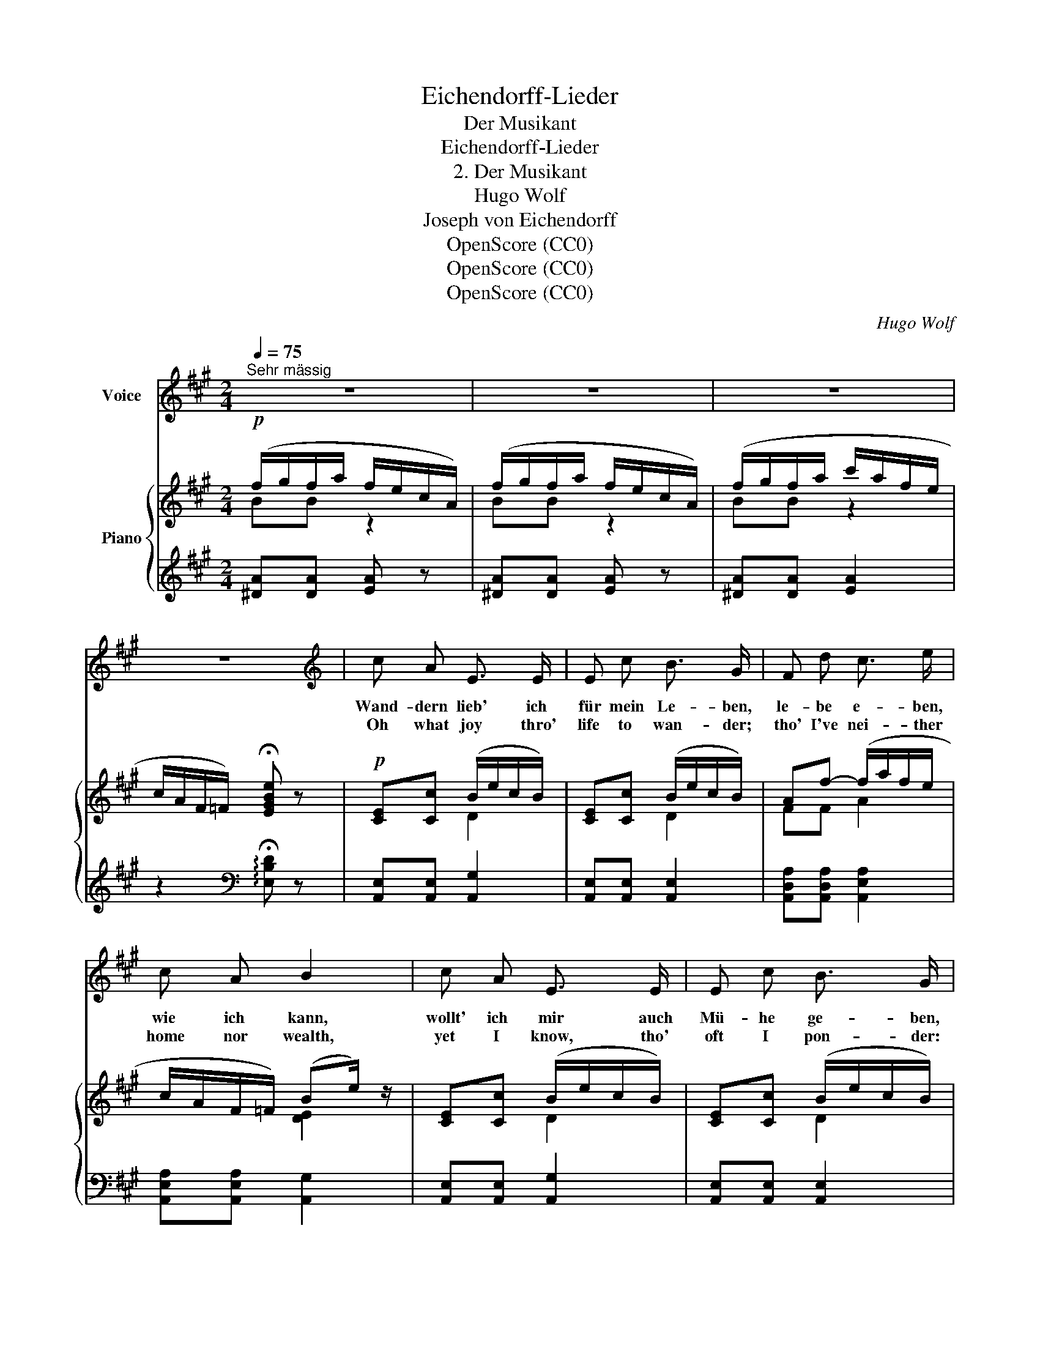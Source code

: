 X:1
T:Eichendorff-Lieder
T:Der Musikant
T:Eichendorff-Lieder
T:2. Der Musikant
T:Hugo Wolf
T:Joseph von Eichendorff
T:OpenScore (CC0)
T:OpenScore (CC0)
T:OpenScore (CC0)
C:Hugo Wolf
Z:Joseoh von Eichendorff
Z:OpenScore (CC0)
%%score 1 { ( 2 3 ) | ( 4 5 ) }
L:1/8
Q:1/4=75
M:2/4
K:A
V:1 treble nm="Voice"
V:2 treble nm="Piano"
V:3 treble 
V:4 treble 
V:5 treble 
V:1
"^Sehr mässig" z4 | z4 | z4 | z4 |[K:A][K:treble] c A E3/2 E/ | E c B3/2 G/ | F d c3/2 e/ | %7
w: ||||Wand- dern lieb' ich|für mein Le- ben,|le- be e- ben,|
w: ||||Oh what joy thro'|life to wan- der;|tho' I've nei- ther|
 c A B2 | c A E3/2 E/ | E c B3/2 G/ | F d c3/2 e/ | c B A2 | z4 | z4 | z4 | z4 | B B B3/2 B/ | %17
w: wie ich kann,|wollt' ich mir auch|Mü- he ge- ben,|passt es mir doch|gar nicht an.|||||Schö- ne al- te|
w: home nor wealth,|yet I know, tho'|oft I pon- der:|there's no wealth like|sove- reign health.|||||And I sing; with|
 B B c3/2 ^d/ | B c ^d3/2 e/ | ^d d d2 | B B B3/2 B/ | B B c3/2 ^d/ | %22
w: Lie- der weiss ich,|in der Käl- te,|oh- ne Schuh',|drau- ssen in die|Sai- ten reiss' ich,|
w: voice me- lo- dious,|fine old songs, mid|ice and snow,|gai- ly pluck the|strings har- mo- nious;|
 B e[Q:1/4=72]"^poco rit." ^d3/2[Q:1/4=64] ^D/[Q:1/4=68] | ^D D[Q:1/4=75]"^a tempo" D2 | z4 | z4 | %26
w: weiss nicht, wo ich|a- bends ruh'!|||
w: where I'll rest I|ne- ver know!|||
 z4 | z4 | c A E3/2 E/ | E c B3/2 G/ |!<(! F!mf! d/!<)! z/!p! c3/2 e/ | c A B2 | c A E3/2 E/ | %33
w: ||Man- che Schö- ne|macht wohl Au- gen,|mein- et, ich ge-|fiel' ihr sehr,|wenn ich nur was|
w: ||Many a maid, if|I would let her,|glad- ly she would|an- swer: "Yea!|if you'd learn a|
 E c B3/2 G/ |!<(! F d!<)!!mf! c3/2 e/ | c B A2 | z4 | z4 | z4 | z4 |!f! B B c3/2 ^d/ | %41
w: woll- te tau- gen,|so ein ar- mer|Lump nicht wär'.|||||Mag dir Gott ein'n|
w: trade that's bet- ter|than to sing and|play all day!"|||||Hap- ly Heaven may|
 B B c3/2 ^d/ | B c[Q:1/4=71]"^dim."!>(! ^d3/2 G/[Q:1/4=68] | %43
w: Mann be- sche- ren,|wohl mit Haus und|
w: send an- o- ther,|with a gold- en|
[Q:1/4=65] ^^F[Q:1/4=62] ^A[Q:1/4=60] G2!>)! |!p![Q:1/4=75]"^a tempo" c A E3/2 E/ | E c B3/2 G/ | %46
w: Hof ver- sehn!|Wenn wir zwei zu-|sam- men wä- ren,|
w: wed- ding- ring!|If we two e'er|lived to- geth- er,|
 F d!mp! c3/2 e/ | c B A2 | z4 | z4 | z4 | z4 |] %52
w: möcht' mein Sin- gen|mir ver- geh'n.|||||
w: I should soon for-|get to sing.|||||
V:2
!p! (f/g/f/a/ f/e/c/A/) | (f/g/f/a/ f/e/c/A/) | (f/g/f/a/ c'/a/f/e/ | %3
 c/A/F/=F/) !fermata![EGBe] z |!p! [CE][Cc] (B/e/c/B/) | [CE][Cc] (B/e/c/B/) | Af- (f/a/f/e/ | %7
 c/A/F/=F/) (Be/) z/ | [CE][Cc] (B/e/c/B/) | [CE][Cc] (B/e/c/B/) | Af- (f/a/f/e/ | c/A/F/G/ A2) | %12
 (f/g/f/a/ f/e/c/A/) |!<(! (f/g/f/a/ f/e/c/!<)!A/) | (f/g/f/a/!mf! c'/!>(!a/e/f/ | %15
 c/e/c/!>)!B/ A) z |!p! (B/c/B/e/ c/g/f/^d/) | (B/c/B/e/ c/g/f/^d/) | (B/c/B/e/!<(! ^d/b/^a/g/ | %19
 ^^f/g/^a/c'/ b/c'/^d'/!<)!g'/) |!mf! (B/c/B/e/ c/g/f/^d/) | (B/c/B/e/ c/g/f/^d/) | %22
!p! (B/c/B/e/ ^d/b/^a/g/ | ^^f/g/^a/c'/!<(! ^b/c'/^d'/g'/-)!<)! | %24
!mf!!>(! (g'/^^f'/^f'/c'/-!>)!!p!!<(! c'/^b/^d'/g'/-)!<)! | %25
!mf!!>(! (g'/^^f'/^f'/c'/-!>)!!p!!<(! c'/^b/^d'/g'/-)!<)! | %26
!mf!!>(! (g'/^^f'/^f'/c'/- c'/=c'/b/g/- | g/b/g/f/!>)! e) z |!p! [CE][Cc] (B/e/c/B/) | %29
 [CE][Cc] (B/e/c/B/) | Af- (f/a/f/e/ | c/A/F/=F/) (Be/) z/ | [CE][Cc] (B/e/c/B/) | %33
 [CE][Cc] (B/e/c/B/) |!mf! A=f- (f/a/^f/e/ | c/A/F/G/ A2) |!f! (f/g/f/a/ f/e/c/A/) | %37
 (f/g/f/a/ f/e/c/A/) | (f/g/!>(!f/a/ c'/a/e/f/ | c/e/!>)!!p!c/B/ A) z |!mf! (B/c/B/e/ c/g/f/^d/) | %41
 (B/c/B/e/ c/g/f/^d/) |!<(! (B/c/B/e/!<)!!f!!>(!"_dim." ^d/b/^a/g/ | ^^f/e/^d/c/ ^B/=B!>)!E/) | %44
!p!"^a tempo" [CE][Cc] (B/e/c/B/) | [CE][Cc] (B/e/c/B/) |!<(! Af-!mf! (f/!<)!!>(!a/f/e/!>)! | %47
!mp! c/A/F/G/ A2) |!p! (f/g/f/a/ f/e/c/A/) |!<(! (f/g/f/a/ f/e/c/!<)!A/) | %50
!mf! (f/g/f/a/!>(! c'/a/e/f/ | c/e/c/B/!>)! A) z |] %52
V:3
 BB z2 | BB z2 | BB z2 | x4 | x2 D2 | x2 D2 | FF A2 | x2 [DE]2 | x2 D2 | x2 D2 | FF A2 | z D C2 | %12
 BB z2 | BB z2 | BB z2 | x4 | GG A2 | GG A2 | GG B2 | cc ^d2 | GG A2 | GG A2 | GG B2 | cc g2 | x4 | %25
 x4 | x4 | x4 | x2 D2 | x2 D2 | FF A2 | x2 [DE]2 | x2 D2 | x2 D2 | F=F A2 | z D C2 | BB z2 | %37
 BB z2 | BB z2 | x4 | GG A2 | GG A2 | GG B2 | c^^F (^D=D) | x2 D2 | x2 D2 | FF A2 | z D C2 | %48
 BB z2 | BB z2 | BB z2 | x4 |] %52
V:4
 [^DA][DA] [EA] z | [^DA][DA] [EA] z | [^DA][DA] [EA]2 | z2[K:bass] !arpeggio!!fermata![E,B,D] z | %4
 [A,,E,][A,,E,] [A,,G,]2 | [A,,E,][A,,E,] [A,,E,]2 | [A,,D,A,][A,,D,A,] [A,,E,A,]2 | %7
 [A,,E,A,][A,,E,A,] [A,,G,]2 | [A,,E,][A,,E,] [A,,G,]2 | [A,,E,][A,,E,] [A,,E,]2 | %10
 [A,,D,A,][A,,D,A,] [A,,E,A,]2 | [E,A,][E,B,] [A,,E,]2 |[K:treble] [^DA][DA] [EA] z | %13
 [^DA][DA] [EA] z | [^DA][DA] [EA]2 |[K:bass] z!p! [E,G,=D][A,C] z | [E,,B,,][E,,B,,] [E,,B,,]2 | %17
 [E,,B,,][E,,B,,] [E,,B,,]2 | [E,,B,,][E,,B,,] [^D,,G,,^D,]2 | %19
 [^D,,^A,,^D,][D,,A,,D,] [D,,G,,D,]2 | %20
 !arpeggio![E,,B,,E,]!arpeggio![E,,B,,E,] !arpeggio![E,,B,,E,]2 | %21
 !arpeggio![E,,B,,E,]!arpeggio![E,,B,,E,] !arpeggio![E,,B,,E,]2 | %22
 [E,B,][C,G,C]"^poco rit." [^D,G,^D]2 | [^D,^A,][D,A,]"^a tempo" [G,,D,]2 | %24
[K:treble] !>![A,CA][A,CA] [G^d]2 | !>![A,CA][A,CA] [G^d]2 | [A,CA][^A,^^F^A] [B,GB]2 | %27
 [B,GB][B,^DA] [EG] z |[K:bass] [A,,E,][A,,E,] [A,,G,]2 | [A,,E,][A,,E,] [A,,E,]2 | %30
 [A,,D,A,][A,,D,A,] [A,,E,A,]2 | [A,,E,A,][A,,E,A,] [A,,G,]2 | [A,,E,][A,,E,] [A,,G,]2 | %33
 [A,,E,][A,,E,] [A,,E,]2 | [A,,D,A,][A,,D,A,] [A,,E,A,]2 | [E,A,][E,B,] [A,,E,]2 | %36
[K:treble] [^DA][DA] [EA] z | [^DA][DA] [EA] z | [^DA][DA] [EA]2 |[K:bass] z [E,G,=D][A,C] z | %40
 [E,,B,,][E,,B,,] [E,,B,,]2 | [E,,B,,][E,,B,,] [E,,B,,]2 | [E,,B,,][E,,B,,] [^D,,G,,^D,]2 | %43
 [^D,,^A,,^D,][D,,A,,D,]!p! (D,E,) | [A,,E,][A,,E,] [A,,G,]2 | [A,,E,][A,,E,] [A,,E,]2 | %46
 [A,,D,A,][A,,D,A,] [A,,E,A,]2 | [E,A,][E,B,] [A,,E,]2 |[K:treble] [^DA][DA] [EA] z | %49
 [^DA][DA] [EA] z | [^DA][DA] [EA]2 |[K:bass] z!p! [E,G,=D][A,C] z |] %52
V:5
 x4 | x4 | x4 | x2[K:bass] x2 | x4 | x4 | x4 | x4 | x4 | x4 | x4 | x4 |[K:treble] x4 | x4 | x4 | %15
[K:bass] x4 | x4 | x4 | x4 | x4 | x4 | x4 | x4 | x4 |[K:treble] x4 | x4 | x4 | x4 |[K:bass] x4 | %29
 x4 | x4 | x4 | x4 | x4 | x4 | x4 |[K:treble] x4 | x4 | x4 |[K:bass] x4 | x4 | x4 | x4 | x2 G,,2 | %44
 x4 | x4 | x4 | x4 |[K:treble] x4 | x4 | x4 |[K:bass] x4 |] %52

